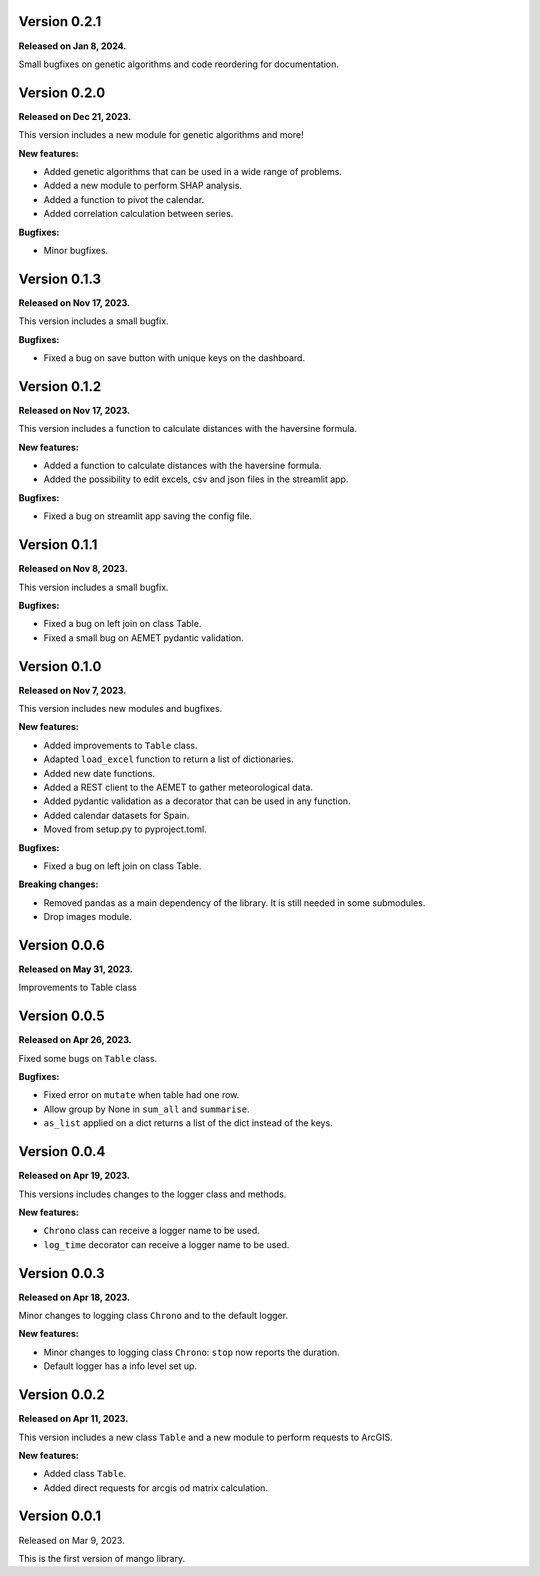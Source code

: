 Version 0.2.1
==============

**Released on Jan 8, 2024.**

Small bugfixes on genetic algorithms and code reordering for documentation.


Version 0.2.0
==============

**Released on Dec 21, 2023.**

This version includes a new module for genetic algorithms and more!

**New features:**

- Added genetic algorithms that can be used in a wide range of problems.
- Added a new module to perform SHAP analysis.
- Added a function to pivot the calendar.
- Added correlation calculation between series.

**Bugfixes:**

- Minor bugfixes.

Version 0.1.3
==============

**Released on Nov 17, 2023.**

This version includes a small bugfix.

**Bugfixes:**

- Fixed a bug on save button with unique keys on the dashboard.

Version 0.1.2
==============

**Released on Nov 17, 2023.**

This version includes a function to calculate distances with the haversine formula.

**New features:**

- Added a function to calculate distances with the haversine formula.
- Added the possibility to edit excels, csv and json files in the streamlit app.

**Bugfixes:**

- Fixed a bug on streamlit app saving the config file.

Version 0.1.1
==============

**Released on Nov 8, 2023.**

This version includes a small bugfix.

**Bugfixes:**

- Fixed a bug on left join on class Table.
- Fixed a small bug on AEMET pydantic validation.

Version 0.1.0
==============

**Released on Nov 7, 2023.**

This version includes new modules and bugfixes.

**New features:**

- Added improvements to ``Table`` class.
- Adapted ``load_excel`` function to return a list of dictionaries.
- Added new date functions.
- Added a REST client to the AEMET to gather meteorological data.
- Added pydantic validation as a decorator that can be used in any function.
- Added calendar datasets for Spain.
- Moved from setup.py to pyproject.toml.

**Bugfixes:**

- Fixed a bug on left join on class Table.

**Breaking changes:**

- Removed pandas as a main dependency of the library. It is still needed in some submodules.
- Drop images module.

Version 0.0.6
==============

**Released on May 31, 2023.**

Improvements to Table class

Version 0.0.5
==============

**Released on Apr 26, 2023.**

Fixed some bugs on ``Table`` class.

**Bugfixes:**

- Fixed error on ``mutate`` when table had one row.
- Allow group by None in ``sum_all`` and ``summarise``.
- ``as_list`` applied on a dict returns a list of the dict instead of the keys.

Version 0.0.4
==============

**Released on Apr 19, 2023.**

This versions includes changes to the logger class and methods.

**New features:**

- ``Chrono`` class can receive a logger name to be used.
- ``log_time`` decorator can receive a logger name to be used.

Version 0.0.3
==============

**Released on Apr 18, 2023.**

Minor changes to logging class ``Chrono`` and to the default logger.

**New features:**

- Minor changes to logging class ``Chrono``: ``stop`` now reports the duration.
- Default logger has a info level set up.

Version 0.0.2
==============

**Released on Apr 11, 2023.**

This version includes a new class ``Table`` and a new module to perform requests to ArcGIS.

**New features:**

- Added class ``Table``.
- Added direct requests for arcgis od matrix calculation.

Version 0.0.1
==============

Released on Mar 9, 2023.

This is the first version of mango library.
